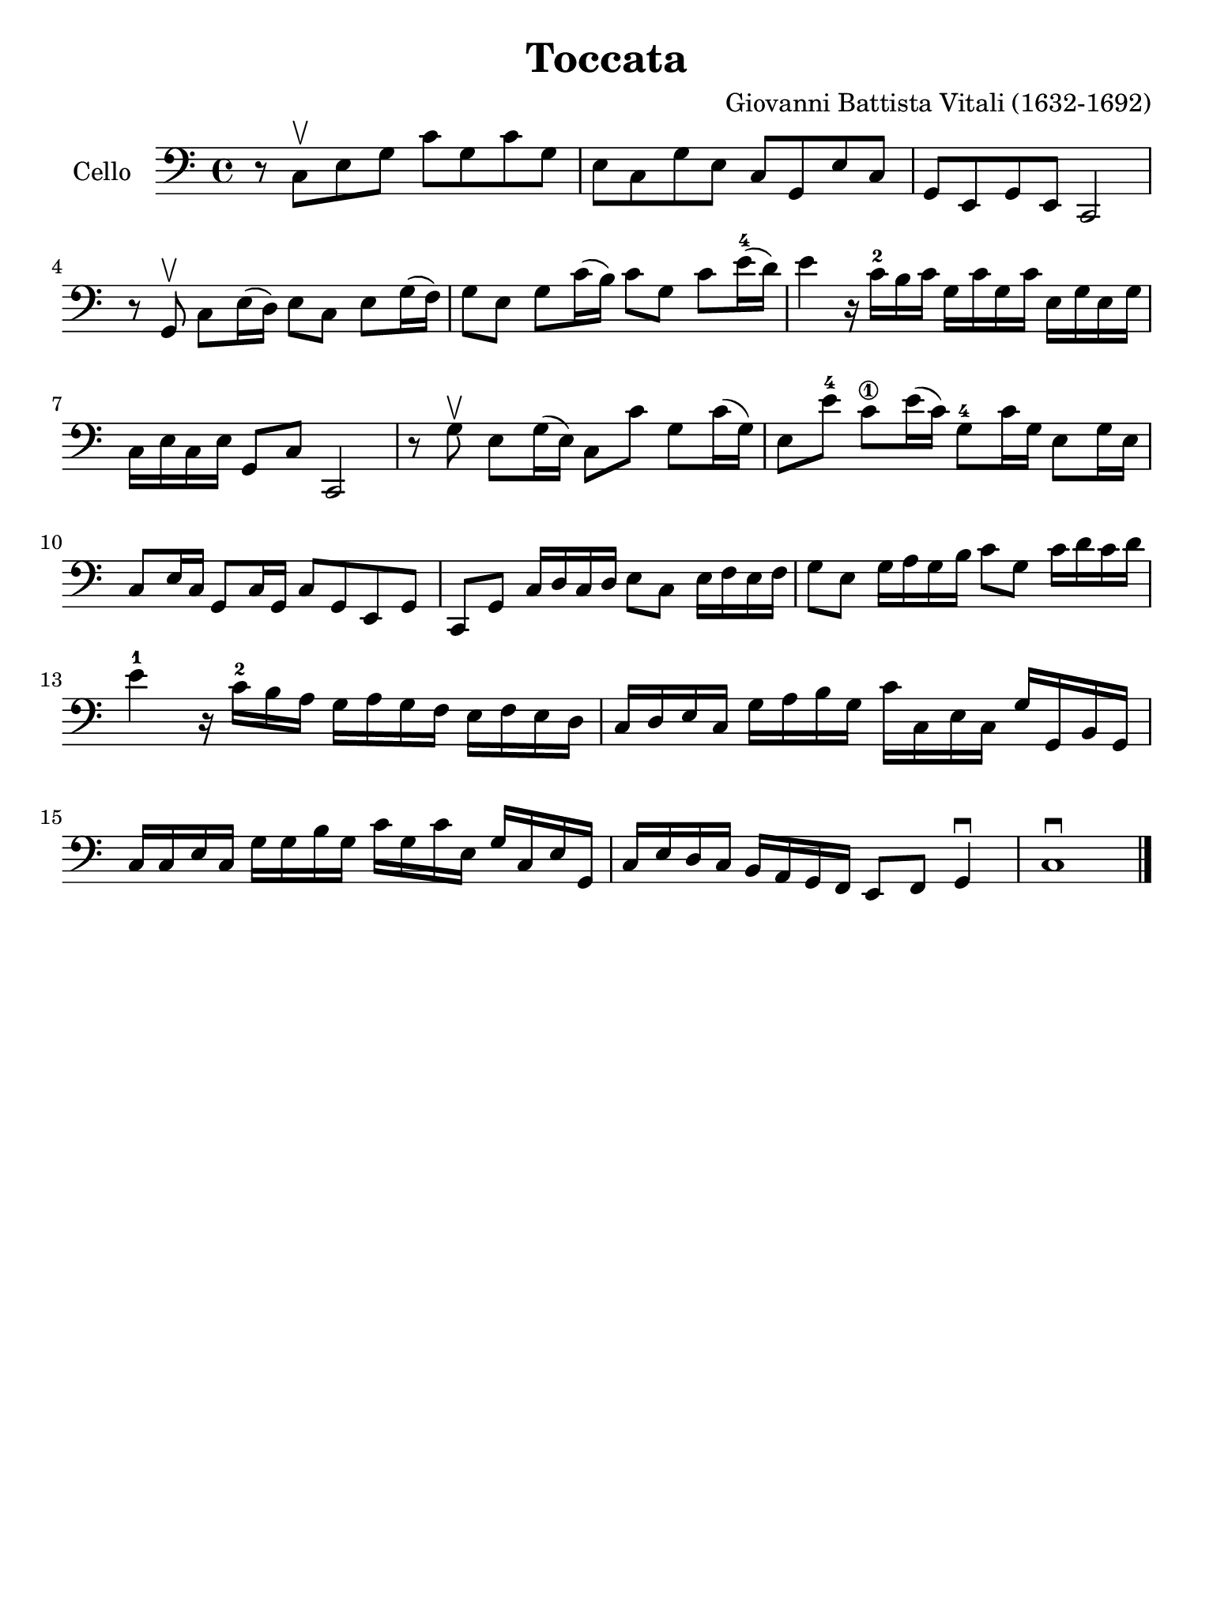 #(set-global-staff-size 21)

\version "2.18.2"

\header {
  title = "Toccata"
  composer = "Giovanni Battista Vitali (1632-1692)"
  tagline = ""
}

\language "italiano"

% iPad Pro 12.9

\paper {
 paper-width  = 195\mm
 paper-height = 260\mm
}

\score {
  \new Staff
   \with {instrumentName = #"Cello "}
   {
   \override Hairpin.to-barline = ##f
   \time 4/4
   \key do \major
   \clef "bass"
   r8 do8\upbow mi8 sol8 do'8 sol8 do'8 sol8                            % 1
   mi8 do8 sol8 mi8 do8 sol,8 mi8 do8                                   % 2
   sol,8 mi,8 sol,8 mi,8 do,2                                           % 3
   r8 sol,8\upbow do8 mi16(re16) mi8 do8 mi8 sol16(fa16)                % 4
   sol8 mi8 sol8 do'16(si16) do'8 sol8 do'8 mi'16-4(re'16)              % 5
   mi'4 r16 do'16-2 si16 do'16 sol16 do'16 sol16 do'16
   mi16 sol16 mi16 sol16                                                % 6
   do16 mi16 do16 mi16 sol,8 do8 do,2                                   % 7
   r8 sol8\upbow mi8 sol16(mi16) do8 do'8 sol8 do'16(sol16)             % 8
   mi8 mi'8-4 do'8\1 mi'16(do'16) sol8-4 do'16 sol16 mi8 sol16 mi16     % 9
   do8 mi16 do16 sol,8 do16 sol,16 do8 sol,8 mi,8 sol,8                 % 10
   do,8 sol,8 do16 re16 do16 re16 mi8 do8 mi16 fa16 mi16 fa16           % 11
   sol8 mi8 sol16 la16 sol16 si16 do'8 sol8 do'16 re'16 do'16 re'16     % 12
   mi'4-1 r16 do'16-2 si16 la16 sol16 la16 sol16 fa16
   mi16 fa16 mi16 re16                                                  % 13
   do16 re16 mi16 do16 sol16 la16 si16 sol16
   do'16 do16 mi16 do16 sol16 sol,16 si,16 sol,16                       % 14
   do16 do16 mi16 do16 sol16 sol16 si16 sol16
   do'16 sol16 do'16 mi16 sol16 do16 mi16 sol,16                        % 15
   do16 mi16 re16 do16 si,16 la,16 sol,16 fa,16 mi,8 fa,8 sol,4\downbow % 16
   do1\downbow                                                          % 17
   \bar "|."
 }
}
